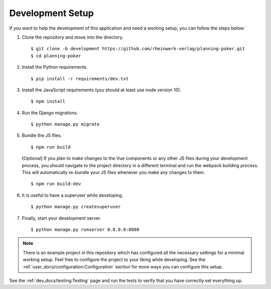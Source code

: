 Development Setup
=================

If you want to help the development of this application and need a working setup, you can follow the steps below:

#. Clone the repository and move into the directory. ::

   $ git clone -b development https://github.com/rheinwerk-verlag/planning-poker.git
   $ cd planning-poker

#. Install the Python requirements. ::

   $ pip install -r requirements/dev.txt

#. Install the JavaScript requirements (you should at least use node version 10). ::

   $ npm install

#. Run the Django migrations. ::

   $ python manage.py migrate

#. Bundle the JS files. ::

   $ npm run build

   [Optional] If you plan to make changes to the Vue components or any other JS files during your development process,
   you should navigate to the project directory in a different terminal and run the webpack building process. This will
   automatically re-bundle your JS files whenever you make any changes to them. ::

   $ npm run build-dev

#. It is useful to have a superuser while developing. ::

   $ python manage.py createsuperuser

#. Finally, start your development server. ::

   $ python manage.py runserver 0.0.0.0:8000

.. note::

   There is an example project in this repository which has configured all the necessary settings for a minimal working
   setup. Feel free to configure the project to your liking while developing. See the
   :ref:`user_docs/configuration:Configuration` section for more ways you can configure this setup.

See the :ref:`dev_docs/testing:Testing` page and run the tests to verify that you have correctly set everything up.
